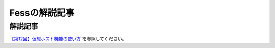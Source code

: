 ==============
Fessの解説記事
==============

解説記事
========

`【第12回】仮想ホスト機能の使い方 <https://news.mynavi.jp/itsearch/article/devsoft/4394>`__ を参照してください。

